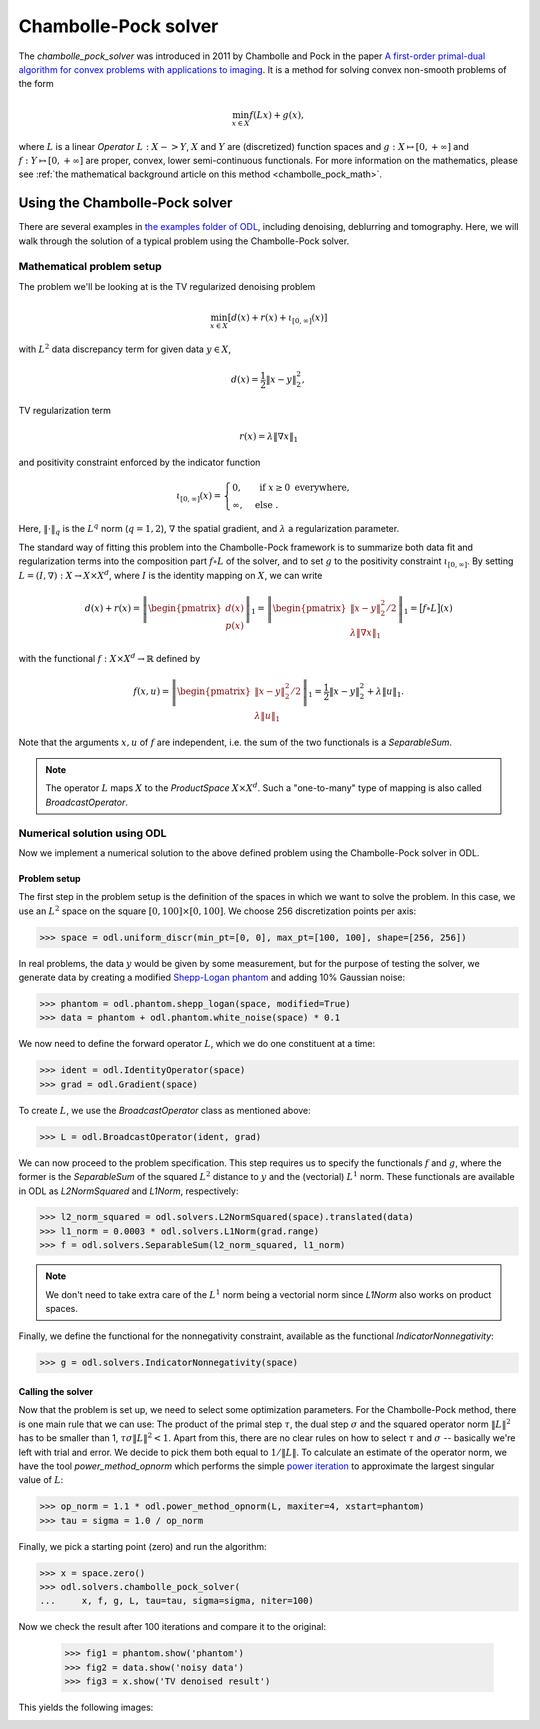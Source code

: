 .. _chambolle_pock_guide:

#####################
Chambolle-Pock solver
#####################

The `chambolle_pock_solver` was introduced in 2011 by Chambolle and Pock in the paper `A first-order primal-dual algorithm for convex problems with applications to imaging
<https://hal.archives-ouvertes.fr/hal-00490826/document>`_.
It is a method for solving convex non-smooth problems of the form

.. math::

   \min_{x \in X} f(L x) + g(x),

where :math:`L` is a linear `Operator` :math:`L : X -> Y`, :math:`X` and :math:`Y` are (discretized) function spaces and :math:`g : X \mapsto [0, +\infty]` and :math:`f : Y \mapsto [0, +\infty]` are proper, convex, lower semi-continuous functionals.
For more information on the mathematics, please see :ref:`the mathematical background article on this method <chambolle_pock_math>`.


Using the Chambolle-Pock solver
===============================

There are several examples in `the examples folder of ODL <https://github.com/odlgroup/odl/tree/master/examples>`_, including denoising, deblurring and tomography.
Here, we will walk through the solution of a typical problem using the Chambolle-Pock solver.

Mathematical problem setup
--------------------------
The problem we'll be looking at is the TV regularized denoising problem

.. math::
    \min_{x \in X} \left[ d(x) + r(x) + \iota_{[0, \infty]}(x) \right]

with :math:`L^2` data discrepancy term for given data :math:`y \in X`,

.. math::
    d(x) = \frac{1}{2} \|x - y\|_2^2,

TV regularization term

.. math::
    r(x) = \lambda \|\nabla x\|_1

and positivity constraint enforced by the indicator function

.. math::

   \iota_{[0, \infty]}(x) =
   \begin{cases}
     0,         & \text{ if } x \geq 0 \text{ everywhere}, \\
     \infty,    & \text{ else }.
   \end{cases}

Here, :math:`\|\cdot\|_q` is the :math:`L^q` norm (:math:`q = 1,2`), :math:`\nabla` the spatial gradient, and :math:`\lambda` a regularization parameter.

The standard way of fitting this problem into the Chambolle-Pock framework is to summarize both data fit and regularization terms into the composition part :math:`f \circ L` of the solver, and to set :math:`g` to the positivity constraint :math:`\iota_{[0, \infty]}`.
By setting :math:`L = (I, \nabla): X \to X \times X^d`, where :math:`I` is the identity mapping on :math:`X`, we can write

.. math::
    d(x) + r(x)
    = \left \|
    \begin{pmatrix}
      d(x) \\
      p(x)
    \end{pmatrix}
    \right \|_1
    = \left \|
    \begin{pmatrix}
      \|x - y\|_2^2 / 2 \\
      \lambda \|\nabla x\|_1
    \end{pmatrix}
    \right \|_1
    = \big[ f \circ L \big](x)

with the functional :math:`f: X \times X^d \to \mathbb{R}` defined by

.. math::
    f(x, u) = \left \|
    \begin{pmatrix}
      \|x - y\|_2^2 / 2 \\
      \lambda \|u\|_1
    \end{pmatrix}
    \right \|_1
    = \frac{1}{2} \|x - y\|_2^2 + \lambda \|u\|_1.

Note that the arguments :math:`x, u` of :math:`f` are independent, i.e. the sum of the two functionals is a `SeparableSum`.

.. note::
    The operator :math:`L` maps :math:`X` to the `ProductSpace` :math:`X \times X^d`.
    Such a "one-to-many" type of mapping is also called `BroadcastOperator`.

Numerical solution using ODL
----------------------------

Now we implement a numerical solution to the above defined problem using the Chambolle-Pock solver in ODL.

Problem setup
^^^^^^^^^^^^^
The first step in the problem setup is the definition of the spaces in which we want to solve the problem.
In this case, we use an :math:`L^2` space on the square :math:`[0, 100] \times [0, 100]`.
We choose 256 discretization points per axis:

.. code-block:: python

    >>> space = odl.uniform_discr(min_pt=[0, 0], max_pt=[100, 100], shape=[256, 256])

In real problems, the data :math:`y` would be given by some measurement, but for the purpose of testing the solver, we generate data by creating a modified `Shepp-Logan phantom <https://en.wikipedia.org/wiki/Shepp%E2%80%93Logan_phantom>`_ and adding 10% Gaussian noise:

.. code-block:: python

    >>> phantom = odl.phantom.shepp_logan(space, modified=True)
    >>> data = phantom + odl.phantom.white_noise(space) * 0.1

We now need to define the forward operator :math:`L`, which we do one constituent at a time:

.. code-block:: python

    >>> ident = odl.IdentityOperator(space)
    >>> grad = odl.Gradient(space)

To create :math:`L`, we use the `BroadcastOperator` class as mentioned above:

.. code-block:: python

    >>> L = odl.BroadcastOperator(ident, grad)

We can now proceed to the problem specification.
This step requires us to specify the functionals :math:`f` and :math:`g`, where the former is the `SeparableSum` of the squared :math:`L^2` distance to :math:`y` and the (vectorial) :math:`L^1` norm.
These functionals are available in ODL as `L2NormSquared` and `L1Norm`, respectively:

.. code-block:: python

    >>> l2_norm_squared = odl.solvers.L2NormSquared(space).translated(data)
    >>> l1_norm = 0.0003 * odl.solvers.L1Norm(grad.range)
    >>> f = odl.solvers.SeparableSum(l2_norm_squared, l1_norm)

.. note::
    We don't need to take extra care of the :math:`L^1` norm being a vectorial norm since `L1Norm` also works on product spaces.

Finally, we define the functional for the nonnegativity constraint, available as the functional `IndicatorNonnegativity`:

.. code-block:: python

    >>> g = odl.solvers.IndicatorNonnegativity(space)

Calling the solver
^^^^^^^^^^^^^^^^^^
Now that the problem is set up, we need to select some optimization parameters.
For the Chambolle-Pock method, there is one main rule that we can use:
The product of the primal step :math:`\tau`, the dual step :math:`\sigma` and the squared operator norm :math:`\|L\|^2` has to be smaller than 1, :math:`\tau \sigma \|L\|^2 < 1`.
Apart from this, there are no clear rules on how to select :math:`\tau` and :math:`\sigma` -- basically we're left with trial and error.
We decide to pick them both equal to :math:`1 / \|L\|`.
To calculate an estimate of the operator norm, we have the tool `power_method_opnorm` which performs the simple `power iteration <https://en.wikipedia.org/wiki/Power_iteration>`_ to approximate the largest singular value of :math:`L`:

.. code-block:: python

   >>> op_norm = 1.1 * odl.power_method_opnorm(L, maxiter=4, xstart=phantom)
   >>> tau = sigma = 1.0 / op_norm

Finally, we pick a starting point (zero) and run the algorithm:

.. code-block:: python

   >>> x = space.zero()
   >>> odl.solvers.chambolle_pock_solver(
   ...     x, f, g, L, tau=tau, sigma=sigma, niter=100)

Now we check the result after 100 iterations and compare it to the original:

   >>> fig1 = phantom.show('phantom')
   >>> fig2 = data.show('noisy data')
   >>> fig3 = x.show('TV denoised result')

This yields the following images:

.. image:: figures/chambolle_pock_phantom.png

.. image:: figures/chambolle_pock_data.png

.. image:: figures/chambolle_pock_result.png
